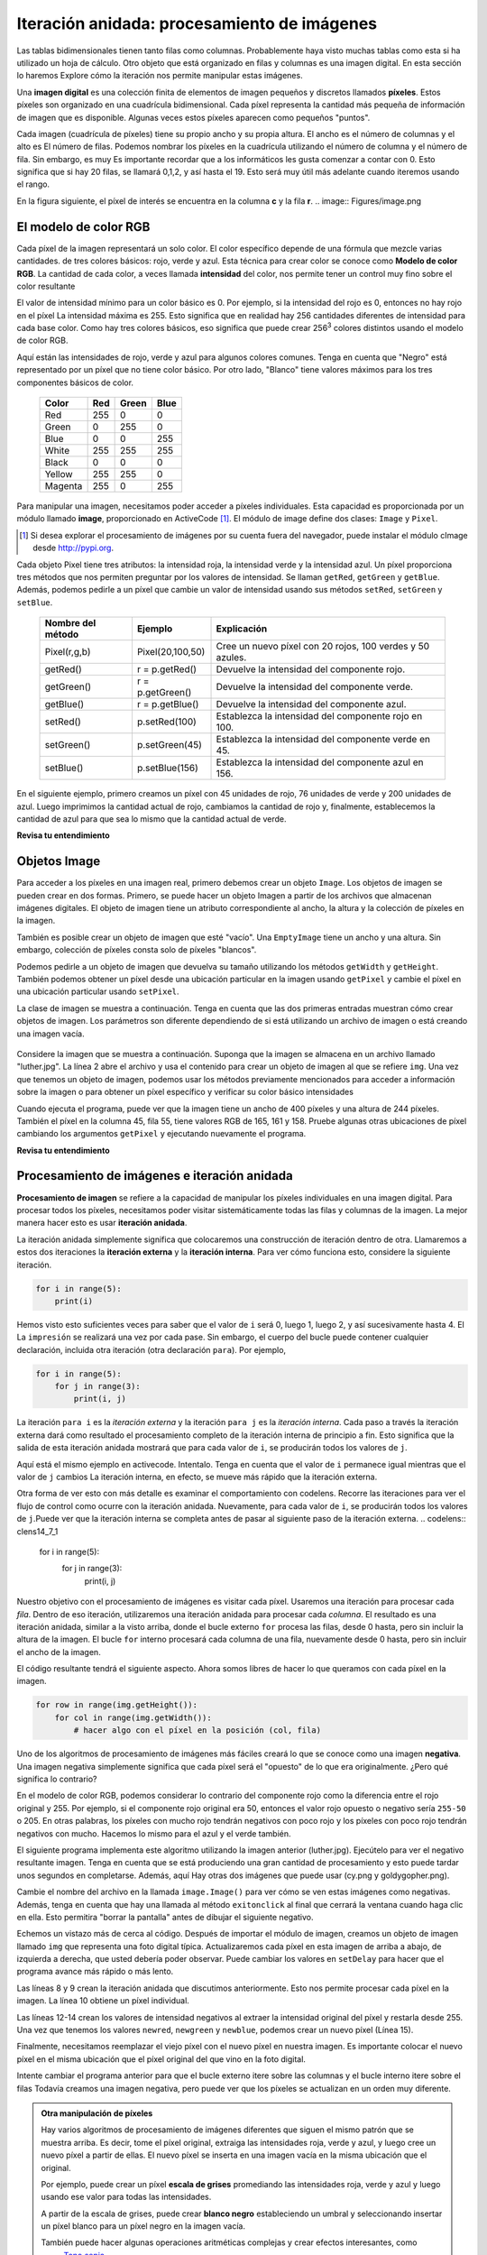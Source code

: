..  Copyright (C)  Brad Miller, David Ranum, Jeffrey Elkner, Peter Wentworth, Allen B. Downey, Chris
    Meyers, and Dario Mitchell.  Permission is granted to copy, distribute
    and/or modify this document under the terms of the GNU Free Documentation
    License, Version 1.3 or any later version published by the Free Software
    Foundation; with Invariant Sections being Forward, Prefaces, and
    Contributor List, no Front-Cover Texts, and no Back-Cover Texts.  A copy of
    the license is included in the section entitled "GNU Free Documentation
    License".

.. qnum::
   :prefix: moreiter-7-
   :start: 1

Iteración anidada: procesamiento de imágenes
---------------------------------------------

Las tablas bidimensionales tienen tanto filas como columnas. Probablemente haya visto muchas tablas como esta si ha utilizado un
hoja de cálculo. Otro objeto que está organizado en filas y columnas es una imagen digital. En esta sección lo haremos
Explore cómo la iteración nos permite manipular estas imágenes.

Una **imagen digital** es una colección finita de elementos de imagen pequeños y discretos llamados **píxeles**. Estos píxeles son
organizado en una cuadrícula bidimensional. Cada píxel representa la cantidad más pequeña de información de imagen que es
disponible. Algunas veces estos píxeles aparecen como pequeños "puntos".

Cada imagen (cuadrícula de píxeles) tiene su propio ancho y su propia altura. El ancho es el número de columnas y el alto es
El número de filas. Podemos nombrar los píxeles en la cuadrícula utilizando el número de columna y el número de fila. Sin embargo, es muy
Es importante recordar que a los informáticos les gusta comenzar a contar con 0. Esto significa que si hay 20 filas,
se llamará 0,1,2, y así hasta el 19. Esto será muy útil más adelante cuando iteremos usando el rango.


En la figura siguiente, el píxel de interés se encuentra en la columna **c** y la fila **r**.
.. image:: Figures/image.png

El modelo de color RGB
^^^^^^^^^^^^^^^^^^^^^^^

Cada píxel de la imagen representará un solo color. El color específico depende de una fórmula que mezcle varias cantidades.
de tres colores básicos: rojo, verde y azul. Esta técnica para crear color se conoce como **Modelo de color RGB**.
La cantidad de cada color, a veces llamada **intensidad** del color, nos permite tener un control muy fino sobre el
color resultante

El valor de intensidad mínimo para un color básico es 0. Por ejemplo, si la intensidad del rojo es 0, entonces no hay rojo en el
píxel La intensidad máxima es 255. Esto significa que en realidad hay 256 cantidades diferentes de intensidad para cada base
color. Como hay tres colores básicos, eso significa que puede crear 256\ :sup:`3` colores distintos usando el modelo de color RGB.

Aquí están las intensidades de rojo, verde y azul para algunos colores comunes. Tenga en cuenta que "Negro" está representado por
un píxel que no tiene color básico. Por otro lado, "Blanco" tiene valores máximos para los tres componentes básicos de color.

 	 =======  =======  =======  =======
	 Color    Red      Green    Blue
	 =======  =======  =======  =======
	 Red      255      0        0
	 Green    0        255      0
	 Blue     0        0        255
	 White    255      255      255
	 Black    0        0        0
	 Yellow   255      255      0
	 Magenta  255      0        255
	 =======  =======  =======  =======

Para manipular una imagen, necesitamos poder acceder a píxeles individuales. Esta capacidad es proporcionada por un módulo
llamado **image**, proporcionado en ActiveCode [1]_. El módulo de image define dos clases: ``Image`` y ``Pixel``.

.. [1] Si desea explorar el procesamiento de imágenes por su cuenta fuera del navegador, puede instalar el módulo cImage desde http://pypi.org.

Cada objeto Pixel tiene tres atributos: la intensidad roja, la intensidad verde y la intensidad azul. Un píxel proporciona
tres métodos que nos permiten preguntar por los valores de intensidad. Se llaman ``getRed``, ``getGreen`` y ``getBlue``.
Además, podemos pedirle a un píxel que cambie un valor de intensidad usando sus métodos ``setRed``, ``setGreen`` y ``setBlue``.


    =================  ================            =========================================================
    Nombre del método  Ejemplo                     Explicación
    =================  ================            =========================================================
    Pixel(r,g,b)       Pixel(20,100,50)                 Cree un nuevo píxel con 20 rojos, 100 verdes y 50 azules.
    getRed()           r = p.getRed()                   Devuelve la intensidad del componente rojo.
    getGreen()         r = p.getGreen()                 Devuelve la intensidad del componente verde.
    getBlue()          r = p.getBlue()                  Devuelve la intensidad del componente azul.
    setRed()           p.setRed(100)                    Establezca la intensidad del componente rojo en 100.
    setGreen()         p.setGreen(45)                   Establezca la intensidad del componente verde en 45.
    setBlue()          p.setBlue(156)                   Establezca la intensidad del componente azul en 156.
    =================  ================            =========================================================

En el siguiente ejemplo, primero creamos un píxel con 45 unidades de rojo, 76 unidades de verde y 200 unidades de azul.
Luego imprimimos la cantidad actual de rojo, cambiamos la cantidad de rojo y, finalmente, establecemos la cantidad de azul para que sea
lo mismo que la cantidad actual de verde.

.. activecode::  ac14_7_1
    :nocodelens:

    import image

    p = image.Pixel(45, 76, 200)
    print(p.getRed())
    p.setRed(66)
    print(p.getRed())
    p.setBlue(p.getGreen())
    print(p.getGreen(), p.getBlue())

**Revisa tu entendimiento**

.. mchoice:: question14_7_1
   :answer_a: Rojo oscuro
   :answer_b: Rojo claro
   :answer_c: Verde oscuro
   :answer_d: Verde claro
   :correct: a
   :feedback_a: Como los tres valores están cerca de 0, el color será oscuro. Pero debido a que el valor rojo es más alto que los otros dos, el color aparecerá rojo.
   :feedback_b: Cuanto más cerca estén los valores de 0, más oscuro aparecerá el color.
   :feedback_c: El primer valor en RGB es el valor rojo. El segundo es el verde. Este color no tiene verde.
   :feedback_d: El primer valor en RGB es el valor rojo. El segundo es el verde. Este color no tiene verde.

   Si tiene un píxel cuyo valor RGB es (50, 0, 0), ¿de qué color será este píxel?

Objetos Image
^^^^^^^^^^^^^^

Para acceder a los píxeles en una imagen real, primero debemos crear un objeto ``Image``. Los objetos de imagen se pueden crear en dos
formas. Primero, se puede hacer un objeto Imagen a partir de los archivos que almacenan imágenes digitales. El objeto de imagen tiene un atributo
correspondiente al ancho, la altura y la colección de píxeles en la imagen.

También es posible crear un objeto de imagen que esté "vacío". Una ``EmptyImage`` tiene un ancho y una altura. Sin embargo,
colección de píxeles consta solo de píxeles "blancos".

Podemos pedirle a un objeto de imagen que devuelva su tamaño utilizando los métodos ``getWidth`` y ``getHeight``. También podemos obtener un píxel
desde una ubicación particular en la imagen usando ``getPixel`` y cambie el píxel en una ubicación particular usando ``setPixel``.


La clase de imagen se muestra a continuación. Tenga en cuenta que las dos primeras entradas muestran cómo crear objetos de imagen. Los parámetros son
diferente dependiendo de si está utilizando un archivo de imagen o está creando una imagen vacía.

   ===================  ===============================  ===============================================================
   Nombre del método    Ejemplo                          Explicación
   ===================  ===============================  ===============================================================
   Image(filename)      img = image.Image("cy.png")      Crea un objeto de imagen desde el archivo cy.png.
   EmptyImage()         img = image.EmptyImage(100,200)  Cree aun objeto de imagen que tenga todos los píxeles "blancos"
   getWidth()           w = img.getWidth()               Devuelve el ancho de la imagen en píxeles.
   getHeight()          h = img.getHeight()              Devuelve la altura de la imagen en píxeles.
   getPixel(col,row)    p = img.getPixel(35,86)          Devuelve el píxel en la columna 35, fila 86.
   setPixel(col,row,p)  img.setPixel(100,50,mp)          Establece el píxel en la columna 100, fila 50 para que sea mp.
   ===================  ===============================  ==================================================

Considere la imagen que se muestra a continuación. Suponga que la imagen se almacena en un archivo llamado "luther.jpg". La línea 2 abre el archivo y
usa el contenido para crear un objeto de imagen al que se refiere ``img``. Una vez que tenemos un objeto de imagen, podemos usar los
métodos previamente mencionados para acceder a información sobre la imagen o para obtener un píxel específico y verificar su color básico intensidades



.. raw:: html

    <img src="../_static/LutherBellPic.jpg" id="luther.jpg" alt="image of Luther College bell picture">



.. activecode::  ac14_7_2
    :nocodelens:

    import image
    img = image.Image("luther.jpg")

    print(img.getWidth())
    print(img.getHeight())

    p = img.getPixel(45, 55)
    print(p.getRed(), p.getGreen(), p.getBlue())


Cuando ejecuta el programa, puede ver que la imagen tiene un ancho de 400 píxeles y una altura de 244 píxeles. También el
píxel en la columna 45, fila 55, tiene valores RGB de 165, 161 y 158. Pruebe algunas otras ubicaciones de píxel cambiando los argumentos ``getPixel`` y ejecutando nuevamente el programa.

**Revisa tu entendimiento**

.. mchoice:: question14_7_2
   :answer_a: 149 132 122
   :answer_b: 183 179 170
   :answer_c: 165 161 158
   :answer_d: 201 104 115
   :correct: b
   :feedback_a: Estos son los valores para el píxel en la fila 30, columna 100.  Obtenga los valores para la fila 100 y la columna 30 con p = img.getPixel(30, 100). (Tenga en cuenta que el primer argumento para getPixel es la columna, no la fila.)
   :feedback_b: Sí, los valores RGB son 183 179 170 en la fila 100 y la columna 30.
   :feedback_c: Estos son los valores del ejemplo original (fila 45, columna 55). Obtenga los valores para la fila 100 y la columna 30 con p = img.getPixel(30, 100).
   :feedback_d: Estos son simplemente valores inventados que pueden o no aparecer en la imagen. Obtenga los valores para la fila 100 y la columna 30 con p = img.getPixel(30, 100).

   Usando el ejemplo anterior de ActiveCode, seleccione la respuesta más cercana a los valores RGB del píxel en la fila 100, columna 30? Los valores pueden estar desactivados en uno o dos debido a las diferencias en los navegadores.


Procesamiento de imágenes e iteración anidada
^^^^^^^^^^^^^^^^^^^^^^^^^^^^^^^^^^^^^^^^^^^^^^

**Procesamiento de imagen** se refiere a la capacidad de manipular los píxeles individuales en una imagen digital. Para procesar
todos los píxeles, necesitamos poder visitar sistemáticamente todas las filas y columnas de la imagen. La mejor manera
hacer esto es usar **iteración anidada**.

La iteración anidada simplemente significa que colocaremos una construcción de iteración dentro de otra. Llamaremos a estos dos
iteraciones la **iteración externa** y la **iteración interna**. Para ver cómo funciona esto, considere la siguiente iteración.

.. sourcecode:: python

    for i in range(5):
        print(i)

Hemos visto esto suficientes veces para saber que el valor de ``i`` será 0, luego 1, luego 2, y así sucesivamente hasta 4. El
La ``impresión`` se realizará una vez por cada pase. Sin embargo, el cuerpo del bucle puede contener cualquier declaración,
incluida otra iteración (otra declaración ``para``). Por ejemplo,

.. sourcecode:: python

    for i in range(5):
        for j in range(3):
            print(i, j)

La iteración ``para i`` es la `iteración externa` y la iteración ``para j`` es la `iteración interna`. Cada paso a través
la iteración externa dará como resultado el procesamiento completo de la iteración interna de principio a fin. Esto significa que
la salida de esta iteración anidada mostrará que para cada valor de ``i``, se producirán todos los valores de ``j``.

Aquí está el mismo ejemplo en activecode. Intentalo. Tenga en cuenta que el valor de ``i`` permanece igual mientras que el
valor de ``j`` cambios La iteración interna, en efecto, se mueve más rápido que la iteración externa.

.. activecode:: ac14_7_3

    for i in range(5):
        for j in range(3):
            print(i, j)

Otra forma de ver esto con más detalle es examinar el comportamiento con codelens. Recorre las iteraciones para ver el
flujo de control como ocurre con la iteración anidada. Nuevamente, para cada valor de ``i``, se producirán todos los valores de ``j``.Puede ver que la iteración interna se completa antes de pasar al siguiente paso de la iteración externa.
.. codelens:: clens14_7_1

    for i in range(5):
        for j in range(3):
            print(i, j)

Nuestro objetivo con el procesamiento de imágenes es visitar cada píxel. Usaremos una iteración para procesar cada `fila`. Dentro de eso
iteración, utilizaremos una iteración anidada para procesar cada `columna`. El resultado es una iteración anidada, similar a la
visto arriba, donde el bucle externo ``for`` procesa las filas, desde 0 hasta, pero sin incluir la altura de la imagen.
El bucle ``for`` interno procesará cada columna de una fila, nuevamente desde 0 hasta, pero sin incluir el ancho de la imagen.

El código resultante tendrá el siguiente aspecto. Ahora somos libres de hacer lo que queramos con cada píxel en la imagen.

.. sourcecode:: python

	for row in range(img.getHeight()):
	    for col in range(img.getWidth()):
	        # hacer algo con el píxel en la posición (col, fila)

Uno de los algoritmos de procesamiento de imágenes más fáciles creará lo que se conoce como una imagen **negativa**. Una imagen negativa simplemente
significa que cada píxel será el "opuesto" de lo que era originalmente. ¿Pero qué significa lo contrario?

En el modelo de color RGB, podemos considerar lo contrario del componente rojo como la diferencia entre el rojo original
y 255. Por ejemplo, si el componente rojo original era 50, entonces el valor rojo opuesto o negativo sería ``255-50``
o 205. En otras palabras, los píxeles con mucho rojo tendrán negativos con poco rojo y los píxeles con poco rojo tendrán
negativos con mucho. Hacemos lo mismo para el azul y el verde también.

El siguiente programa implementa este algoritmo utilizando la imagen anterior (luther.jpg). Ejecútelo para ver el negativo resultante
imagen. Tenga en cuenta que se está produciendo una gran cantidad de procesamiento y esto puede tardar unos segundos en completarse. Además, aquí
Hay otras dos imágenes que puede usar (cy.png y goldygopher.png).


.. raw:: html

    <img src="../_static/cy.png" id="cy.png"  alt="image of Cy the Cardinal, mascot of the Iowa State University">
    <h4 style="text-align: center;">cy.png</h4>

.. raw:: html

    <img src="../_static/goldygopher.png" id="goldygopher.png" alt="image of Goldy Gopher, mascot of the University of Minnesota-Twin Cities">
    <h4 style="text-align: center;">goldygopher.png</h4>


Cambie el nombre del archivo en la llamada ``image.Image()`` para ver cómo se ven estas imágenes como negativas. Además, tenga en cuenta que
hay una llamada al método ``exitonclick`` al final que cerrará la ventana cuando haga clic en ella. Esto permitira
"borrar la pantalla" antes de dibujar el siguiente negativo.


.. activecode::  ac14_7_4
    :nocodelens:

    import image

    img = image.Image("luther.jpg")
    win = image.ImageWin(img.getWidth(), img.getHeight())
    img.draw(win)
    img.setDelay(1,15)   # setDelay(0) turns off animation

    for row in range(img.getHeight()):
        for col in range(img.getWidth()):
            p = img.getPixel(col, row)

            newred = 255 - p.getRed()
            newgreen = 255 - p.getGreen()
            newblue = 255 - p.getBlue()

            newpixel = image.Pixel(newred, newgreen, newblue)

            img.setPixel(col, row, newpixel)

    img.draw(win)
    win.exitonclick()

Echemos un vistazo más de cerca al código. Después de importar el módulo de imagen, creamos un objeto de imagen llamado ``img`` que
representa una foto digital típica. Actualizaremos cada píxel en esta imagen de arriba a abajo, de izquierda a derecha, que usted
debería poder observar. Puede cambiar los valores en ``setDelay`` para hacer que el programa avance más rápido o más lento.

Las líneas 8 y 9 crean la iteración anidada que discutimos anteriormente. Esto nos permite procesar cada píxel en la imagen.
La línea 10 obtiene un píxel individual.

Las líneas 12-14 crean los valores de intensidad negativos al extraer la intensidad original del píxel y restarla
desde 255. Una vez que tenemos los valores ``newred``, ``newgreen`` y ``newblue``, podemos crear un nuevo píxel (Línea 15).

Finalmente, necesitamos reemplazar el viejo píxel con el nuevo píxel en nuestra imagen. Es importante colocar el nuevo píxel en el
misma ubicación que el píxel original del que vino en la foto digital.

Intente cambiar el programa anterior para que el bucle externo itere sobre las columnas y el bucle interno itere sobre el
filas Todavía creamos una imagen negativa, pero puede ver que los píxeles se actualizan en un orden muy diferente.

.. admonition:: Otra manipulación de píxeles

    Hay varios algoritmos de procesamiento de imágenes diferentes que siguen el mismo patrón que se muestra arriba. Es decir, tome el píxel original, extraiga las intensidades roja, verde y azul, y luego cree un nuevo píxel a partir de ellas. El nuevo píxel se inserta en una imagen vacía en la misma ubicación que el original.

    Por ejemplo, puede crear un píxel **escala de grises** promediando las intensidades roja, verde y azul y luego usando ese valor para todas las intensidades.

    A partir de la escala de grises, puede crear **blanco negro** estableciendo un umbral y seleccionando insertar un píxel blanco para un píxel negro en la imagen vacía.

    También puede hacer algunas operaciones aritméticas complejas y crear efectos interesantes, como
	`Tono sepia <http://en.wikipedia.org/wiki/Sepia_tone#Sepia_toning>`_

**Revisa tu entendimiento**

.. mchoice:: question14_7_3
   :answer_a: Salida a
   :answer_b: Salida b
   :answer_c: Salida c
   :answer_d: Salida d
   :correct: a
   :feedback_a: Comenzará con un valor de 0 y luego j iterará de 0 a 1. A continuación, será 1 y j iterará de 0 a 1. Finalmente, será 2 y j iterará de 0 a 1.
   :feedback_b: El bucle for interno controla el segundo dígito (j). El bucle for interno debe completarse antes de que avance el bucle for externo.
   :feedback_c: El bucle for interno controla el segundo dígito (j). Observe que el bucle for interno está sobre la lista [0, 1].
   :feedback_d: El for-loop externo se ejecuta 3 veces (0, 1, 2) y el for-loop interno se ejecuta dos veces cada vez que se ejecuta el for-loop externo, por lo que este código imprime exactamente 6 líneas.

   ¿Qué imprimirá el siguiente bucle for anidado? (Tenga en cuenta que si tiene problemas con esta pregunta, revise CodeLens 3).

   .. code-block:: python

      for i in range(3):
          for j in range(2):
              print(i, j)

   ::

      a.

      0	0
      0	1
      1	0
      1	1
      2	0
      2	1

      b.

      0   0
      1   0
      2   0
      0   1
      1   1
      2   1

      c.

      0   0
      0   1
      0   2
      1   0
      1   1
      1   2

      d.

      0   1
      0   1
      0   1


.. mchoice:: question14_7_4
   :answer_a: Se vería como una versión roja de la imagen de la campana
   :answer_b: Sería un rectángulo rojo sólido del mismo tamaño que la imagen original
   :answer_c: Se vería igual que la imagen original
   :answer_d: Se vería igual que la imagen negativa en el código de ejemplo
   :correct: a
   :feedback_a: Debido a que estamos eliminando los valores verde y azul, pero manteniendo la variación del rojo igual, obtendrá la misma imagen, pero parecerá que se ha bañado en rojo.
   :feedback_b: Debido a que el valor rojo varía de píxel a píxel, esto no se verá como un rectángulo rojo sólido. Para que se vea como un rectángulo rojo sólido, cada píxel debería tener exactamente el mismo valor rojo.
   :feedback_c: Si elimina los valores azul y verde de los píxeles, la imagen se verá diferente, aunque no parezca azul o verde en la imagen original (recuerde que otros colores están hechos de combinaciones de rojo, verde y azul).
   :feedback_d: Debido a que hemos cambiado el valor de los píxeles de lo que eran en el código del cuadro ActiveCode original, la imagen no será la misma.

   ¿Cómo se vería la imagen producida desde el cuadro 16 de ActiveCode si reemplazara las líneas?

   .. code-block:: python

      newred = 255 - p.getRed()
      newgreen = 255 - p.getGreen()
      newblue = 255 - p.getBlue()

   con las lineas:

   .. code-block:: python

      newred = p.getRed()
      newgreen = 0
      newblue = 0
